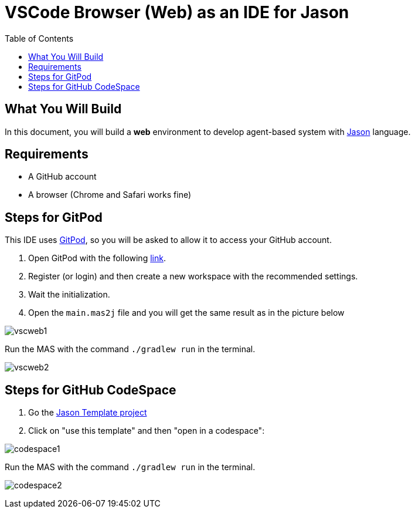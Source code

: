 = VSCode Browser (Web) as an IDE for Jason
:toc: right
:date: April 2023
:source-highlighter: coderay
:coderay-linenums-mode: inline
:icons: font
:prewrap!:


== What You Will Build

In this document, you will build a *web* environment to develop agent-based system with link:https://github.com/jason-lang/jason[Jason] language.

== Requirements

- A GitHub account
- A browser (Chrome and Safari works fine) 

== Steps for GitPod

This IDE uses https://gitpod.io[GitPod], so you will be asked to allow it to access your GitHub account.

1. Open GitPod with the following https://gitpod.io/#https://github.com/jason-lang/template[link]. 
2. Register (or login) and then create a new workspace with the recommended settings.
3. Wait the initialization.
4. Open the `main.mas2j` file and you will get the same result as in the picture below

image:figs/vscweb1.png[]

Run the MAS with the command `./gradlew run` in the terminal.

image:figs/vscweb2.png[]

== Steps for GitHub CodeSpace

1. Go the link:https://github.com/jason-lang/template[Jason Template project]

2. Click on "use this template" and then "open in a codespace":

image:figs/codespace1.png[]

Run the MAS with the command `./gradlew run` in the terminal.

image:figs/codespace2.png[]
